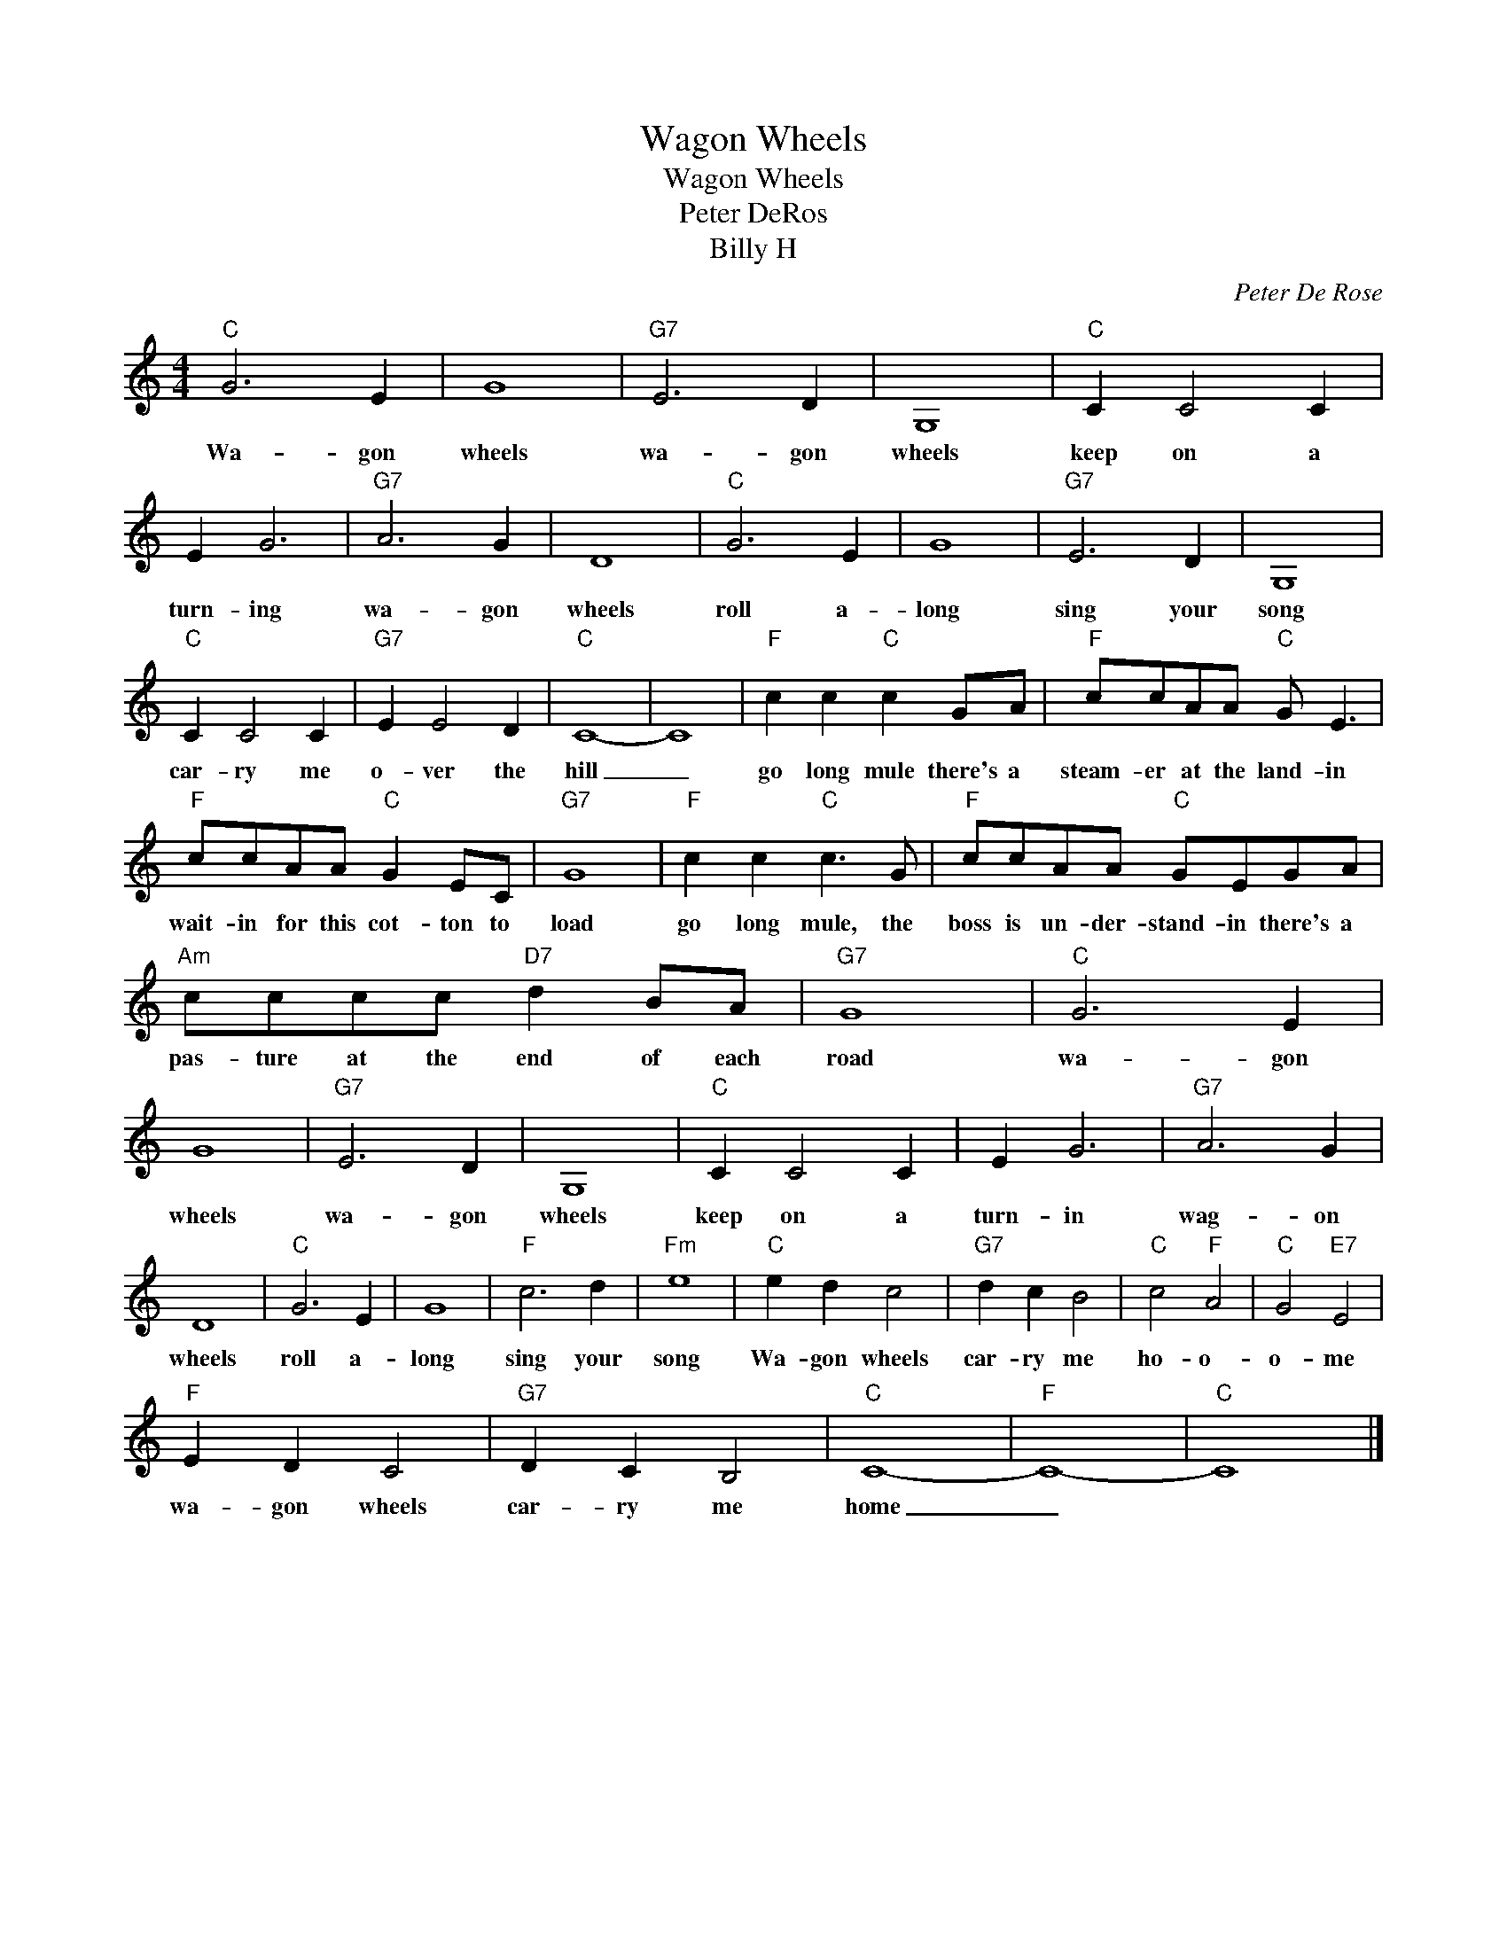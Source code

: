 X:1
T:Wagon Wheels
T:Wagon Wheels
T:Peter DeRos
T:Billy H
C:Peter De Rose
Z:All Rights Reserved
L:1/4
M:4/4
K:C
V:1 treble 
%%MIDI program 4
V:1
"C" G3 E | G4 |"G7" E3 D | G,4 |"C" C C2 C | E G3 |"G7" A3 G | D4 |"C" G3 E | G4 |"G7" E3 D | G,4 | %12
w: Wa- gon|wheels|wa- gon|wheels|keep on a|turn- ing|wa- gon|wheels|roll a-|long|sing your|song|
"C" C C2 C |"G7" E E2 D |"C" C4- | C4 |"F" c c"C" c G/A/ |"F" c/c/A/A/"C" G/ E3/2 | %18
w: car- ry me|o- ver the|hill|_|go long mule there's a|steam- er at the land- in|
"F" c/c/A/A/"C" G E/C/ |"G7" G4 |"F" c c"C" c3/2 G/ |"F" c/c/A/A/"C" G/E/G/A/ | %22
w: wait- in for this cot- ton to|load|go long mule, the|boss is un- der- stand- in there's a|
"Am" c/c/c/c/"D7" d B/A/ |"G7" G4 |"C" G3 E | G4 |"G7" E3 D | G,4 |"C" C C2 C | E G3 |"G7" A3 G | %31
w: pas- ture at the end of each|road|wa- gon|wheels|wa- gon|wheels|keep on a|turn- in|wag- on|
 D4 |"C" G3 E | G4 |"F" c3 d |"Fm" e4 |"C" e d c2 |"G7" d c B2 |"C" c2"F" A2 |"C" G2"E7" E2 | %40
w: wheels|roll a-|long|sing your|song|Wa- gon wheels|car- ry me|ho- o-|o- me|
"F" E D C2 |"G7" D C B,2 |"C" C4- |"F" C4- |"C" C4 |] %45
w: wa- gon wheels|car- ry me|home|_||


